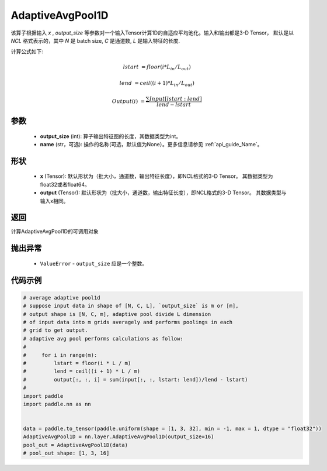 .. _cn_api_nn_AdaptiveAvgPool1D:


AdaptiveAvgPool1D
-------------------------------

.. py:function:: paddle.nn.AdaptiveAvgPool1D(output_size, name=None)

该算子根据输入 `x` , `output_size` 等参数对一个输入Tensor计算1D的自适应平均池化。输入和输出都是3-D Tensor，
默认是以 `NCL` 格式表示的，其中 `N` 是 batch size, `C` 是通道数, `L` 是输入特征的长度.

计算公式如下:

..  math::

    lstart &= floor(i * L_{in} / L_{out})

    lend &= ceil((i + 1) * L_{in} / L_{out})

    Output(i) &= \frac{\sum Input[lstart:lend]}{lend - lstart}


参数
:::::::::
    - **output_size** (int): 算子输出特征图的长度，其数据类型为int。
    - **name** (str，可选): 操作的名称(可选，默认值为None）。更多信息请参见 :ref:`api_guide_Name`。

形状
:::::::::
    - **x** (Tensor): 默认形状为（批大小，通道数，输出特征长度），即NCL格式的3-D Tensor。 其数据类型为float32或者float64。
    - **output** (Tensor): 默认形状为（批大小，通道数，输出特征长度），即NCL格式的3-D Tensor。 其数据类型与输入x相同。

返回
:::::::::
计算AdaptiveAvgPool1D的可调用对象

抛出异常
:::::::::
    - ``ValueError`` - ``output_size`` 应是一个整数。

代码示例
:::::::::

.. code-block:: python

        # average adaptive pool1d
        # suppose input data in shape of [N, C, L], `output_size` is m or [m],
        # output shape is [N, C, m], adaptive pool divide L dimension
        # of input data into m grids averagely and performs poolings in each
        # grid to get output.
        # adaptive avg pool performs calculations as follow:
        #
        #     for i in range(m):
        #         lstart = floor(i * L / m)
        #         lend = ceil((i + 1) * L / m)
        #         output[:, :, i] = sum(input[:, :, lstart: lend])/lend - lstart)
        #
        import paddle
        import paddle.nn as nn

        
        data = paddle.to_tensor(paddle.uniform(shape = [1, 3, 32], min = -1, max = 1, dtype = "float32"))
        AdaptiveAvgPool1D = nn.layer.AdaptiveAvgPool1D(output_size=16)
        pool_out = AdaptiveAvgPool1D(data)
        # pool_out shape: [1, 3, 16]
